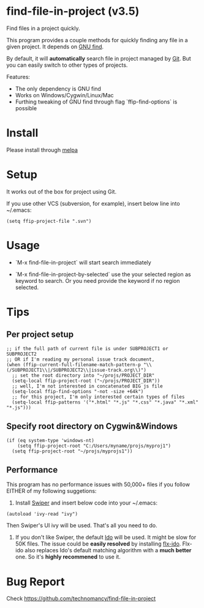 * find-file-in-project (v3.5)
Find files in a project quickly.

This program provides a couple methods for quickly finding any file in a given project. It depends on [[http://www.gnu.org/software/findutils/][GNU find]].

By default, it will *automatically* search file in project managed by [[http://git-scm.com/][Git]]. But you can easily switch to other types of projects.

Features:
- The only dependency is GNU find
- Works on Windows/Cygwin/Linux/Mac
- Furthing tweaking of GNU find through flag `ffip-find-options` is possible
* Install
Please install through [[http://melpa.org/#/find-file-in-project][melpa]]
* Setup
It works out of the box for project using Git.

If you use other VCS (subversion, for example), insert below line into ~/.emacs:
#+begin_src elisp
(setq ffip-project-file ".svn")
#+end_src
* Usage
- `M-x find-file-in-project` will start search immediately

- `M-x find-file-in-project-by-selected` use the your selected region as keyword to search. Or you need provide the keyword if no region selected.
* Tips
** Per project setup
#+begin_src elisp
;; if the full path of current file is under SUBPROJECT1 or SUBPROJECT2
;; OR if I'm reading my personal issue track document,
(when (ffip-current-full-filename-match-pattern-p "\\(/SUBPROJECT1\\|/SUBPROJECT2\\|issue-track.org\\)")
  ;; set the root directory into "~/projs/PROJECT_DIR"
  (setq-local ffip-project-root ("~/projs/PROJECT_DIR"))
  ;; well, I'm not interested in concatenated BIG js file
  (setq-local ffip-find-options "-not -size +64k")
  ;; for this project, I'm only interested certain types of files
  (setq-local ffip-patterns '("*.html" "*.js" "*.css" "*.java" "*.xml" "*.js")))
#+end_src
** Specify root directory on Cygwin&Windows
#+begin_src elisp
(if (eq system-type 'windows-nt)
    (setq ffip-project-root "C:/Users/myname/projs/myproj1")
  (setq ffip-project-root "~/projs/myprojs1"))
#+end_src
** Performance
This program has no performance issues with 50,000+ files if you follow EITHER of my following suggetions:

1. Install [[https://github.com/abo-abo/swiper][Swiper]] and insert below code into your ~/.emacs:
#+begin_src elisp
(autoload 'ivy-read "ivy")
#+end_src
Then Swiper's UI ivy will be used. That's all you need to do.

2. If you don't like Swiper, the default [[http://emacswiki.org/emacs/InteractivelyDoThings][Ido]] will be used. It might be slow for 50K files. The issue could be *easily resolved* by installing [[https://github.com/lewang/flx][flx-ido]]. Flx-ido also replaces Ido's default matching algorithm with a *much better* one. So it's *highly recommened* to use it.

* Bug Report
Check [[https://github.com/technomancy/find-file-in-project]]
